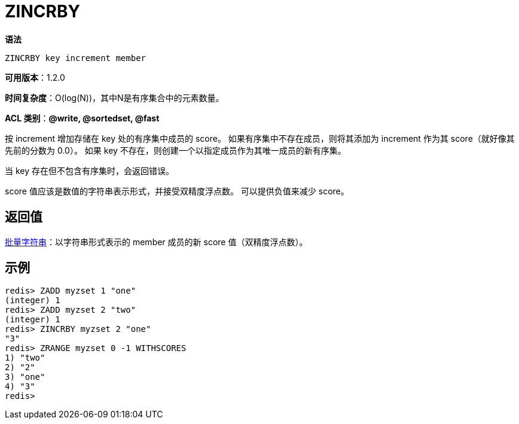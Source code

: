 = ZINCRBY

**语法**

[source,text]
----
ZINCRBY key increment member
----

**可用版本**：1.2.0

**时间复杂度**：O(log(N))，其中N是有序集合中的元素数量。

**ACL 类别**：**@write, @sortedset, @fast**

按 increment 增加存储在 key 处的有序集中成员的 score。 如果有序集中不存在成员，则将其添加为 increment 作为其 score（就好像其先前的分数为 0.0）。 如果 key 不存在，则创建一个以指定成员作为其唯一成员的新有序集。

当 key 存在但不包含有序集时，会返回错误。

score 值应该是数值的字符串表示形式，并接受双精度浮点数。 可以提供负值来减少 score。

== 返回值

https://redis.io/docs/reference/protocol-spec/#resp-bulk-strings[批量字符串]：以字符串形式表示的 member 成员的新 score 值（双精度浮点数）。

== 示例

[source,text]
----
redis> ZADD myzset 1 "one"
(integer) 1
redis> ZADD myzset 2 "two"
(integer) 1
redis> ZINCRBY myzset 2 "one"
"3"
redis> ZRANGE myzset 0 -1 WITHSCORES
1) "two"
2) "2"
3) "one"
4) "3"
redis>
----
